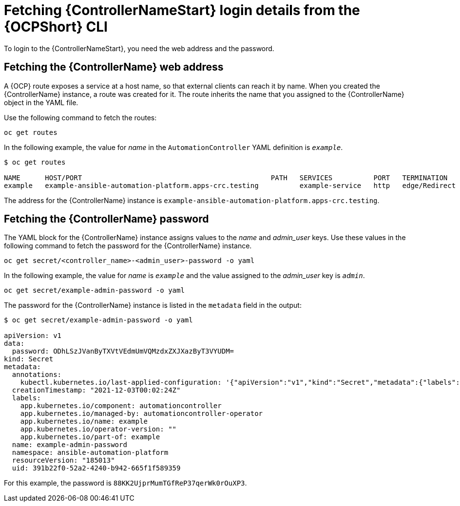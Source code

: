 // Used in
// assemblies/platform/assembly-installing-aap-operator-cli.adoc
// titles/aap-operator-installation/

[id="proc-cli-get-controller-pwd{context}"]

= Fetching {ControllerNameStart} login details from the {OCPShort} CLI

To login to the {ControllerNameStart}, you need the web address and the password.

== Fetching the {ControllerName} web address

A {OCP} route exposes a service at a host name, so that external clients can reach it by name.
When you created the {ControllerName} instance, a route was created for it.
The route inherits the name that you assigned to the {ControllerName} object in the YAML file.

Use the following command to fetch the routes:

-----
oc get routes
-----

In the following example, the value for _name_ in the `AutomationController` YAML definition is `_example_`.

-----
$ oc get routes

NAME      HOST/PORT                                              PATH   SERVICES          PORT   TERMINATION     WILDCARD
example   example-ansible-automation-platform.apps-crc.testing          example-service   http   edge/Redirect   None
-----

The address for the {ControllerName} instance is `example-ansible-automation-platform.apps-crc.testing`.

== Fetching the {ControllerName} password

The YAML block for the {ControllerName} instance assigns values to the _name_ and _admin_user_ keys.
Use these values in the following command to fetch the password for the {ControllerName} instance.

-----
oc get secret/<controller_name>-<admin_user>-password -o yaml
-----


In the following example, the value for _name_ is `_example_` and the value assigned to the _admin_user_ key is `_admin_`.

-----
oc get secret/example-admin-password -o yaml
-----

The password for the {ControllerName} instance is listed in the `metadata` field in the output:

-----
$ oc get secret/example-admin-password -o yaml

apiVersion: v1
data:
  password: ODhLSzJVanByTXVtVEdmUmVQMzdxZXJXazByT3VYUDM=
kind: Secret
metadata:
  annotations:
    kubectl.kubernetes.io/last-applied-configuration: '{"apiVersion":"v1","kind":"Secret","metadata":{"labels":{"app.kubernetes.io/component":"automationcontroller","app.kubernetes.io/managed-by":"automationcontroller-operator","app.kubernetes.io/name":"example","app.kubernetes.io/operator-version":"","app.kubernetes.io/part-of":"example"},"name":"example-admin-password","namespace":"ansible-automation-platform"},"stringData":{"password":"88KK2UjprMumTGfReP37qerWk0rOuXP3"}}'
  creationTimestamp: "2021-12-03T00:02:24Z"
  labels:
    app.kubernetes.io/component: automationcontroller
    app.kubernetes.io/managed-by: automationcontroller-operator
    app.kubernetes.io/name: example
    app.kubernetes.io/operator-version: ""
    app.kubernetes.io/part-of: example
  name: example-admin-password
  namespace: ansible-automation-platform
  resourceVersion: "185013"
  uid: 391b22f0-52a2-4240-b942-665f1f589359

-----

For this example, the password is `88KK2UjprMumTGfReP37qerWk0rOuXP3`.
